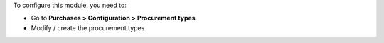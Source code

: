To configure this module, you need to:

* Go to **Purchases > Configuration > Procurement types**
* Modify / create the procurement types
